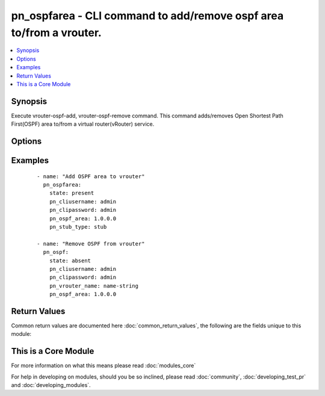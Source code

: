 .. _pn_ospfarea:


pn_ospfarea - CLI command to add/remove ospf area to/from a vrouter.
++++++++++++++++++++++++++++++++++++++++++++++++++++++++++++++++++++

.. versionadded:: 2.2


.. contents::
   :local:
   :depth: 1


Synopsis
--------

Execute vrouter-ospf-add, vrouter-ospf-remove command.
This command adds/removes Open Shortest Path First(OSPF) area to/from a virtual router(vRouter) service.




Options
-------

.. raw:: html

    <table border=1 cellpadding=4>
    <tr>
    <th class="head">parameter</th>
    <th class="head">required</th>
    <th class="head">default</th>
    <th class="head">choices</th>
    <th class="head">comments</th>
    </tr>
            <tr>
    <td>pn_clipassword<br/><div style="font-size: small;"></div></td>
    <td>yes</td>
    <td></td>
        <td><ul></ul></td>
        <td><div>Login password.</div></td></tr>
            <tr>
    <td>pn_cliswitch<br/><div style="font-size: small;"></div></td>
    <td>no</td>
    <td></td>
        <td><ul></ul></td>
        <td><div>Target switch(es) to run the CLI on.</div></td></tr>
            <tr>
    <td>pn_cliusername<br/><div style="font-size: small;"></div></td>
    <td>yes</td>
    <td></td>
        <td><ul></ul></td>
        <td><div>Login username.</div></td></tr>
            <tr>
    <td>pn_ospf_area<br/><div style="font-size: small;"></div></td>
    <td>yes</td>
    <td></td>
        <td><ul></ul></td>
        <td><div>Specify the OSPF area number.</div></td></tr>
            <tr>
    <td>pn_prefix_listin<br/><div style="font-size: small;"></div></td>
    <td>no</td>
    <td></td>
        <td><ul></ul></td>
        <td><div>OSPF prefix list for filtering incoming packets.</div></td></tr>
            <tr>
    <td>pn_prefix_listout<br/><div style="font-size: small;"></div></td>
    <td>no</td>
    <td></td>
        <td><ul></ul></td>
        <td><div>OSPF prefix list for filtering outgoing packets.</div></td></tr>
            <tr>
    <td>pn_quiet<br/><div style="font-size: small;"></div></td>
    <td>no</td>
    <td>True</td>
        <td><ul></ul></td>
        <td><div>Enable/disable system information.</div></td></tr>
            <tr>
    <td>pn_stub_type<br/><div style="font-size: small;"></div></td>
    <td>no</td>
    <td></td>
        <td><ul><li>none</li><li>stub</li><li>stub-no-summary</li><li>nssa</li><li>nssa-no-summary</li></ul></td>
        <td><div>Specify the OSPF stub type.</div></td></tr>
            <tr>
    <td>pn_vrouter_name<br/><div style="font-size: small;"></div></td>
    <td>yes</td>
    <td></td>
        <td><ul></ul></td>
        <td><div>Specify the name of the vRouter.</div></td></tr>
            <tr>
    <td>state<br/><div style="font-size: small;"></div></td>
    <td>yes</td>
    <td></td>
        <td><ul><li>present</li><li>absent</li><li>update</li></ul></td>
        <td><div>State the action to perform. Use 'present' to add ospf-area, 'absent' to remove ospf-area and 'update' to modify ospf-area.</div></td></tr>
        </table>
    </br>



Examples
--------

 ::

    - name: "Add OSPF area to vrouter"
      pn_ospfarea:
        state: present
        pn_cliusername: admin
        pn_clipassword: admin
        pn_ospf_area: 1.0.0.0
        pn_stub_type: stub
    
    - name: "Remove OSPF from vrouter"
      pn_ospf:
        state: absent
        pn_cliusername: admin
        pn_clipassword: admin
        pn_vrouter_name: name-string
        pn_ospf_area: 1.0.0.0

Return Values
-------------

Common return values are documented here :doc:`common_return_values`, the following are the fields unique to this module:

.. raw:: html

    <table border=1 cellpadding=4>
    <tr>
    <th class="head">name</th>
    <th class="head">description</th>
    <th class="head">returned</th>
    <th class="head">type</th>
    <th class="head">sample</th>
    </tr>

        <tr>
        <td> changed </td>
        <td> Indicates whether the CLI caused changes on the target. </td>
        <td align=center> always </td>
        <td align=center> bool </td>
        <td align=center>  </td>
    </tr>
            <tr>
        <td> command </td>
        <td> The CLI command run on the target node(s). </td>
        <td align=center>  </td>
        <td align=center>  </td>
        <td align=center>  </td>
    </tr>
            <tr>
        <td> stderr </td>
        <td> The set of error responses from the ospf command. </td>
        <td align=center> on error </td>
        <td align=center> list </td>
        <td align=center>  </td>
    </tr>
            <tr>
        <td> stdout </td>
        <td> The set of responses from the ospf command. </td>
        <td align=center> always </td>
        <td align=center> list </td>
        <td align=center>  </td>
    </tr>
        
    </table>
    </br></br>



    
This is a Core Module
---------------------

For more information on what this means please read :doc:`modules_core`

    
For help in developing on modules, should you be so inclined, please read :doc:`community`, :doc:`developing_test_pr` and :doc:`developing_modules`.

